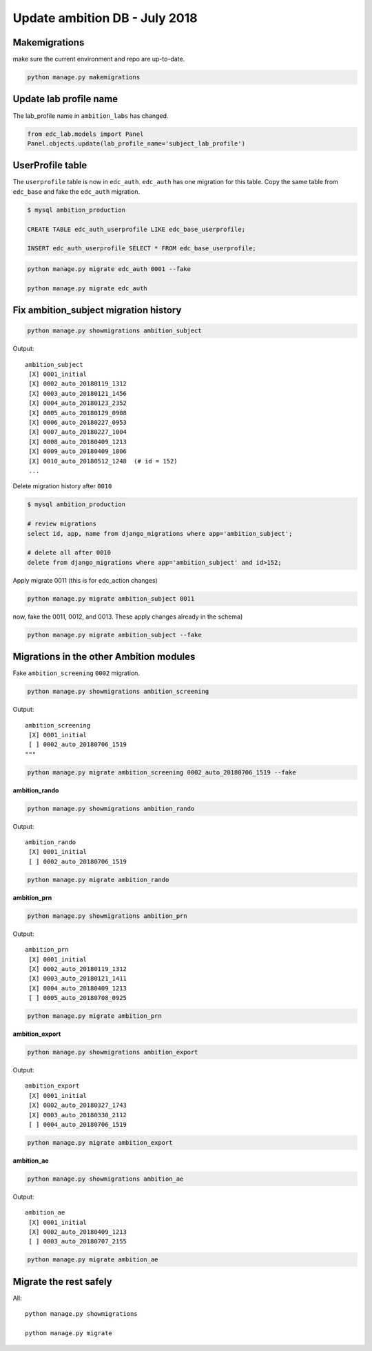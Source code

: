 Update ambition DB - July 2018
-----------------------------------


Makemigrations
++++++++++++++

make sure the current environment and repo are up-to-date.

.. code-block:: bash

	python manage.py makemigrations


Update lab profile name
+++++++++++++++++++++++

The lab_profile name in ``ambition_labs`` has changed.

.. code-block:: python

	from edc_lab.models import Panel
	Panel.objects.update(lab_profile_name='subject_lab_profile')


UserProfile table
+++++++++++++++++

The ``userprofile`` table is now in ``edc_auth``. ``edc_auth`` has one migration for this table.
Copy the same table from ``edc_base`` and fake the ``edc_auth`` migration.

.. code-block:: sql

	$ mysql ambition_production
	
	CREATE TABLE edc_auth_userprofile LIKE edc_base_userprofile; 

	INSERT edc_auth_userprofile SELECT * FROM edc_base_userprofile;


.. code-block:: bash

	python manage.py migrate edc_auth 0001 --fake

	python manage.py migrate edc_auth


Fix ambition_subject migration history
++++++++++++++++++++++++++++++++++++++


.. code-block:: python

	python manage.py showmigrations ambition_subject

Output::

	ambition_subject
	 [X] 0001_initial
	 [X] 0002_auto_20180119_1312
	 [X] 0003_auto_20180121_1456
	 [X] 0004_auto_20180123_2352
	 [X] 0005_auto_20180129_0908
	 [X] 0006_auto_20180227_0953
	 [X] 0007_auto_20180227_1004
	 [X] 0008_auto_20180409_1213
	 [X] 0009_auto_20180409_1806
	 [X] 0010_auto_20180512_1248  (# id = 152)
	 ... 


Delete migration history after ``0010``

.. code-block:: sql
	
	$ mysql ambition_production

	# review migrations
	select id, app, name from django_migrations where app='ambition_subject';

	# delete all after 0010
	delete from django_migrations where app='ambition_subject' and id>152;

Apply migrate 0011 (this is for edc_action changes)

.. code-block:: bash

	python manage.py migrate ambition_subject 0011

now, fake the 0011, 0012, and 0013. These apply changes already in the schema)

.. code-block:: bash

	python manage.py migrate ambition_subject --fake 
	
Migrations in the other Ambition modules
++++++++++++++++++++++++++++++++++++++++

Fake ``ambition_screening`` ``0002`` migration.

.. code-block:: bash

	python manage.py showmigrations ambition_screening
	
Output::

	ambition_screening
	 [X] 0001_initial
	 [ ] 0002_auto_20180706_1519
	"""

.. code-block:: bash

	python manage.py migrate ambition_screening 0002_auto_20180706_1519 --fake

**ambition_rando**

.. code-block:: bash

	python manage.py showmigrations ambition_rando

Output::

	ambition_rando
	 [X] 0001_initial
	 [ ] 0002_auto_20180706_1519

.. code-block:: bash

	python manage.py migrate ambition_rando


**ambition_prn**

.. code-block:: bash

	python manage.py showmigrations ambition_prn

Output::
	
	ambition_prn
	 [X] 0001_initial
	 [X] 0002_auto_20180119_1312
	 [X] 0003_auto_20180121_1411
	 [X] 0004_auto_20180409_1213
	 [ ] 0005_auto_20180708_0925

.. code-block:: bash

	python manage.py migrate ambition_prn


**ambition_export**

.. code-block:: bash

	python manage.py showmigrations ambition_export

Output::
	
	ambition_export
	 [X] 0001_initial
	 [X] 0002_auto_20180327_1743
	 [X] 0003_auto_20180330_2112
	 [ ] 0004_auto_20180706_1519

.. code-block:: bash

	python manage.py migrate ambition_export


**ambition_ae**

.. code-block:: bash

	python manage.py showmigrations ambition_ae

Output::

	ambition_ae
	 [X] 0001_initial
	 [X] 0002_auto_20180409_1213
	 [ ] 0003_auto_20180707_2155

.. code-block:: bash

	python manage.py migrate ambition_ae


Migrate the rest safely
+++++++++++++++++++++++

All::

	python manage.py showmigrations
	
	python manage.py migrate

